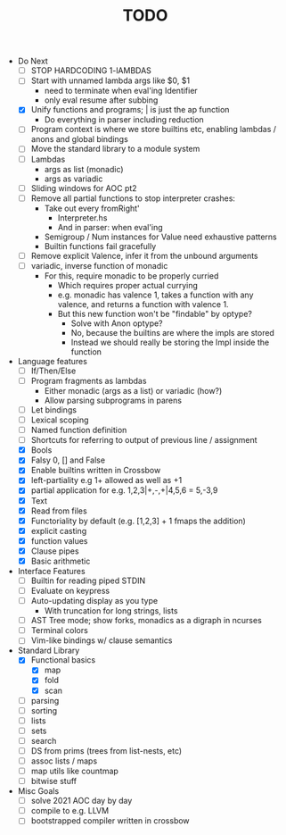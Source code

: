 #+TITLE: TODO

- Do Next
  - [ ] STOP HARDCODING 1-lAMBDAS
  - [ ] Start with unnamed lambda args like $0, $1
    - need to terminate when eval'ing Identifier
    - only eval resume after subbing
  - [X] Unify functions and programs; | is just the ap function
    - Do everything in parser including reduction
  - [ ] Program context is where we store builtins etc, enabling lambdas / anons and global bindings
  - [ ] Move the standard library to a module system
  - [ ] Lambdas
    - args as list (monadic)
    - args as variadic
  - [ ] Sliding windows for AOC pt2
  - [ ] Remove all partial functions to stop interpreter crashes:
    - Take out every fromRight'
      - Interpreter.hs
      - And in parser: when eval'ing
    - Semigroup / Num instances for Value need exhaustive patterns
    - Builtin functions fail gracefully
  - [ ] Remove explicit Valence, infer it from the unbound arguments
  - [ ] variadic, inverse function of monadic
    - For this, require monadic to be properly curried
      - Which requires proper actual currying
      - e.g. monadic has valence 1, takes a function with any valence, and returns a function with valence 1.
      - But this new function won't be "findable" by optype?
        - Solve with Anon optype?
        - No, because the builtins are where the impls are stored
        - Instead we should really be storing the Impl inside the function
- Language features
  - [ ] If/Then/Else
  - [ ] Program fragments as lambdas
    - Either monadic (args as a list) or variadic (how?)
    - Allow parsing subprograms in parens
  - [ ] Let bindings
  - [ ] Lexical scoping
  - [ ] Named function definition
  - [ ] Shortcuts for referring to output of previous line / assignment
  - [X] Bools
  - [X] Falsy 0, [] and False
  - [X] Enable builtins written in Crossbow
  - [X] left-partiality e.g 1+ allowed as well as +1
  - [X] partial application for e.g. 1,2,3|+,-,+|4,5,6 = 5,-3,9
  - [X] Text
  - [X] Read from files
  - [X] Functoriality by default (e.g. [1,2,3] + 1 fmaps the addition)
  - [X] explicit casting
  - [X] function values
  - [X] Clause pipes
  - [X] Basic arithmetic
- Interface Features
  - [ ] Builtin for reading piped STDIN
  - [ ] Evaluate on keypress
  - [ ] Auto-updating display as you type
    - With truncation for long strings, lists
  - [ ] AST Tree mode; show forks, monadics as a digraph in ncurses
  - [ ] Terminal colors
  - [ ] Vim-like bindings w/ clause semantics
- Standard Library
  - [X] Functional basics
    - [X] map
    - [X] fold
    - [X] scan
  - [ ] parsing
  - [ ] sorting
  - [ ] lists
  - [ ] sets
  - [ ] search
  - [ ] DS from prims (trees from list-nests, etc)
  - [ ] assoc lists / maps
  - [ ] map utils like countmap
  - [ ] bitwise stuff
- Misc Goals
  - [-] solve 2021 AOC day by day
  - [ ] compile to e.g. LLVM
  - [ ] bootstrapped compiler written in crossbow
